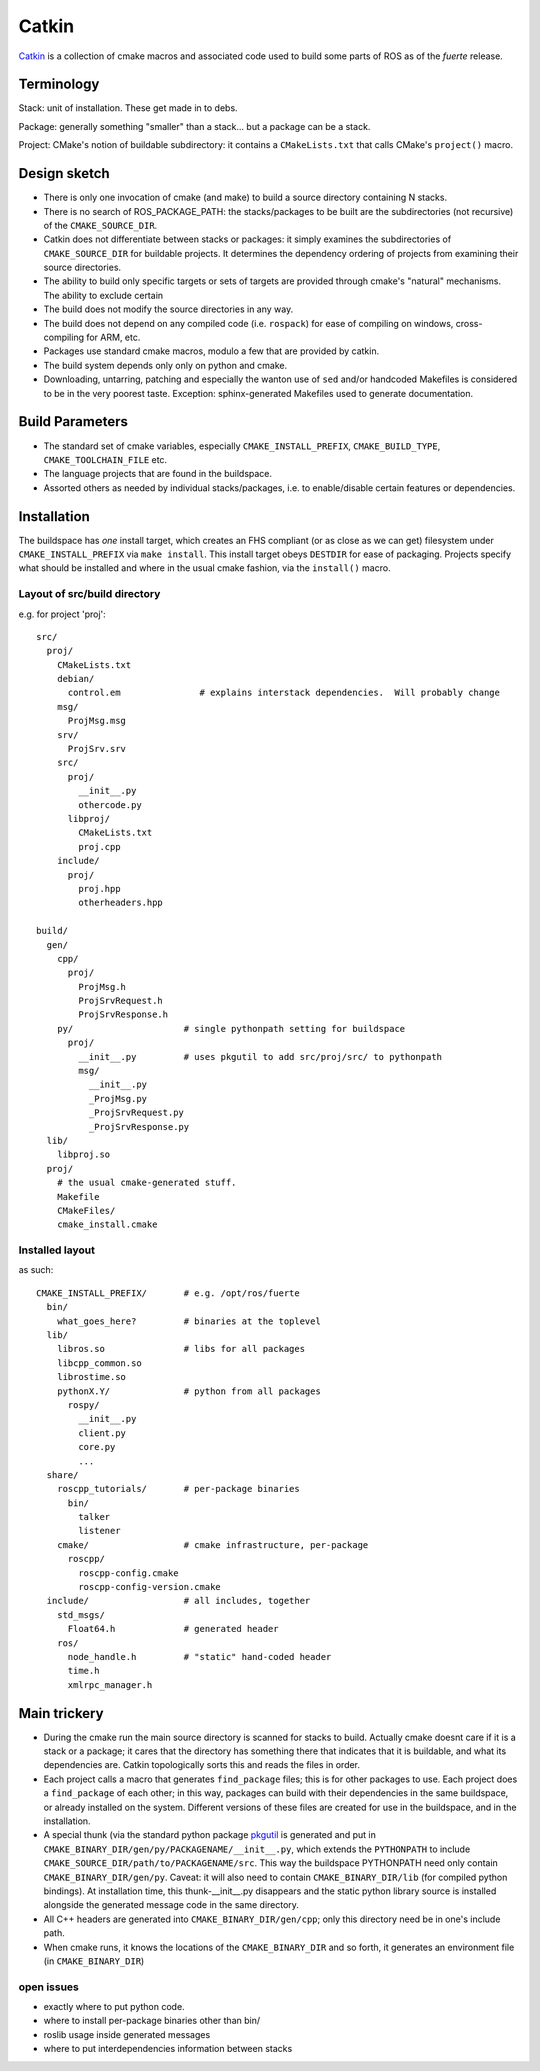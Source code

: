 Catkin
======

`Catkin <http://en.wikipedia.org/wiki/Catkin>`_ is a collection of
cmake macros and associated code used to build some parts of ROS as of
the *fuerte* release.


Terminology
-----------

Stack: unit of installation.  These get made in to debs.

Package: generally something "smaller" than a stack... but a package
can be a stack.

Project: CMake's notion of buildable subdirectory: it contains a
``CMakeLists.txt`` that calls CMake's ``project()`` macro.

Design sketch
-------------

* There is only one invocation of cmake (and make) to build a source
  directory containing N stacks.  

* There is no search of ROS_PACKAGE_PATH: the stacks/packages to be
  built are the subdirectories (not recursive) of the
  ``CMAKE_SOURCE_DIR``.

* Catkin does not differentiate between stacks or packages: it simply
  examines the subdirectories of ``CMAKE_SOURCE_DIR`` for buildable
  projects.  It determines the dependency ordering of projects from
  examining their source directories.

* The ability to build only specific targets or sets of targets are
  provided through cmake's "natural" mechanisms.  The ability to
  exclude certain 

* The build does not modify the source directories in any way.

* The build does not depend on any compiled code (i.e. ``rospack``)
  for ease of compiling on windows, cross-compiling for ARM, etc.

* Packages use standard cmake macros, modulo a few that are provided
  by catkin.
 
* The build system depends only only on python and cmake.

* Downloading, untarring, patching and especially the wanton use of
  ``sed`` and/or handcoded Makefiles is considered to be in the very
  poorest taste.  Exception: sphinx-generated Makefiles used to
  generate documentation.


Build Parameters
----------------

* The standard set of cmake variables, especially
  ``CMAKE_INSTALL_PREFIX``, ``CMAKE_BUILD_TYPE``,
  ``CMAKE_TOOLCHAIN_FILE`` etc.

* The language projects that are found in the buildspace.

* Assorted others as needed by individual stacks/packages, i.e. to
  enable/disable certain features or dependencies.


Installation
------------

The buildspace has *one* install target, which creates an FHS
compliant (or as close as we can get) filesystem under
``CMAKE_INSTALL_PREFIX`` via ``make install``.  This install target
obeys ``DESTDIR`` for ease of packaging.  Projects specify what should
be installed and where in the usual cmake fashion, via the
``install()`` macro.

Layout of src/build directory
^^^^^^^^^^^^^^^^^^^^^^^^^^^^^

e.g. for project 'proj'::

  src/
    proj/
      CMakeLists.txt
      debian/
        control.em               # explains interstack dependencies.  Will probably change
      msg/
        ProjMsg.msg
      srv/
        ProjSrv.srv
      src/
        proj/
          __init__.py
          othercode.py
        libproj/
          CMakeLists.txt
          proj.cpp
      include/
        proj/
          proj.hpp
          otherheaders.hpp

  build/
    gen/
      cpp/
        proj/
          ProjMsg.h
          ProjSrvRequest.h  
          ProjSrvResponse.h  
      py/                     # single pythonpath setting for buildspace
        proj/
          __init__.py         # uses pkgutil to add src/proj/src/ to pythonpath
          msg/
            __init__.py
            _ProjMsg.py
            _ProjSrvRequest.py
            _ProjSrvResponse.py
    lib/
      libproj.so
    proj/
      # the usual cmake-generated stuff.
      Makefile
      CMakeFiles/
      cmake_install.cmake

Installed layout
^^^^^^^^^^^^^^^^

as such::

  CMAKE_INSTALL_PREFIX/       # e.g. /opt/ros/fuerte
    bin/
      what_goes_here?         # binaries at the toplevel
    lib/
      libros.so               # libs for all packages
      libcpp_common.so
      librostime.so
      pythonX.Y/              # python from all packages
        rospy/
          __init__.py
          client.py
          core.py
          ...
    share/             
      roscpp_tutorials/       # per-package binaries
        bin/
          talker
          listener
      cmake/                  # cmake infrastructure, per-package
        roscpp/
          roscpp-config.cmake
          roscpp-config-version.cmake
    include/                  # all includes, together
      std_msgs/
        Float64.h             # generated header
      ros/
        node_handle.h         # "static" hand-coded header
        time.h
        xmlrpc_manager.h


    


Main trickery
-------------

* During the cmake run the main source directory is scanned for stacks
  to build.  Actually cmake doesnt care if it is a stack or a package;
  it cares that the directory has something there that indicates that
  it is buildable, and what its dependencies are.  Catkin
  topologically sorts this and reads the files in order.

* Each project calls a macro that generates ``find_package`` files;
  this is for other packages to use.  Each project does a
  ``find_package`` of each other; in this way, packages can build with
  their dependencies in the same buildspace, or already installed on
  the system.  Different versions of these files are created for use
  in the buildspace, and in the installation.

* A special thunk (via the standard python package `pkgutil
  <http://docs.python.org/library/pkgutil.html>`_ is generated and put
  in ``CMAKE_BINARY_DIR/gen/py/PACKAGENAME/__init__.py``, which
  extends the ``PYTHONPATH`` to include
  ``CMAKE_SOURCE_DIR/path/to/PACKAGENAME/src``.  This way the
  buildspace PYTHONPATH need only contain ``CMAKE_BINARY_DIR/gen/py``.
  Caveat: it will also need to contain ``CMAKE_BINARY_DIR/lib`` (for
  compiled python bindings).  At installation time, this
  thunk-__init__.py disappears and the static python library source is
  installed alongside the generated message code in the same
  directory.

* All C++ headers are generated into ``CMAKE_BINARY_DIR/gen/cpp``;
  only this directory need be in one's include path.

* When cmake runs, it knows the locations of the ``CMAKE_BINARY_DIR``
  and so forth, it generates an environment file (in
  ``CMAKE_BINARY_DIR``)


open issues
^^^^^^^^^^^


* exactly where to put python code.  
* where to install per-package binaries other than bin/ 
* roslib usage inside generated messages  
* where to put interdependencies information between stacks
